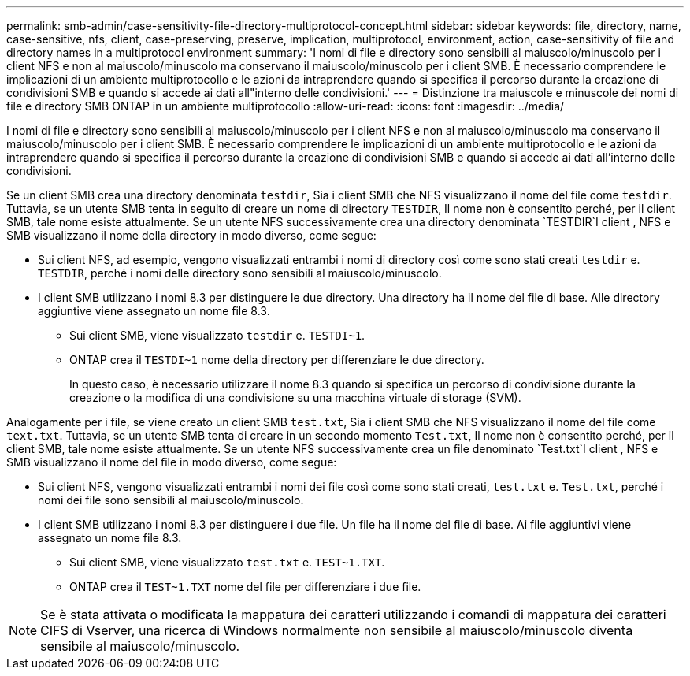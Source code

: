 ---
permalink: smb-admin/case-sensitivity-file-directory-multiprotocol-concept.html 
sidebar: sidebar 
keywords: file, directory, name, case-sensitive, nfs, client, case-preserving, preserve, implication, multiprotocol, environment, action, case-sensitivity of file and directory names in a multiprotocol environment 
summary: 'I nomi di file e directory sono sensibili al maiuscolo/minuscolo per i client NFS e non al maiuscolo/minuscolo ma conservano il maiuscolo/minuscolo per i client SMB. È necessario comprendere le implicazioni di un ambiente multiprotocollo e le azioni da intraprendere quando si specifica il percorso durante la creazione di condivisioni SMB e quando si accede ai dati all"interno delle condivisioni.' 
---
= Distinzione tra maiuscole e minuscole dei nomi di file e directory SMB ONTAP in un ambiente multiprotocollo
:allow-uri-read: 
:icons: font
:imagesdir: ../media/


[role="lead"]
I nomi di file e directory sono sensibili al maiuscolo/minuscolo per i client NFS e non al maiuscolo/minuscolo ma conservano il maiuscolo/minuscolo per i client SMB. È necessario comprendere le implicazioni di un ambiente multiprotocollo e le azioni da intraprendere quando si specifica il percorso durante la creazione di condivisioni SMB e quando si accede ai dati all'interno delle condivisioni.

Se un client SMB crea una directory denominata `testdir`, Sia i client SMB che NFS visualizzano il nome del file come `testdir`. Tuttavia, se un utente SMB tenta in seguito di creare un nome di directory `TESTDIR`, Il nome non è consentito perché, per il client SMB, tale nome esiste attualmente. Se un utente NFS successivamente crea una directory denominata `TESTDIR`I client , NFS e SMB visualizzano il nome della directory in modo diverso, come segue:

* Sui client NFS, ad esempio, vengono visualizzati entrambi i nomi di directory così come sono stati creati `testdir` e. `TESTDIR`, perché i nomi delle directory sono sensibili al maiuscolo/minuscolo.
* I client SMB utilizzano i nomi 8.3 per distinguere le due directory. Una directory ha il nome del file di base. Alle directory aggiuntive viene assegnato un nome file 8.3.
+
** Sui client SMB, viene visualizzato `testdir` e. `TESTDI~1`.
** ONTAP crea il `TESTDI~1` nome della directory per differenziare le due directory.
+
In questo caso, è necessario utilizzare il nome 8.3 quando si specifica un percorso di condivisione durante la creazione o la modifica di una condivisione su una macchina virtuale di storage (SVM).





Analogamente per i file, se viene creato un client SMB `test.txt`, Sia i client SMB che NFS visualizzano il nome del file come `text.txt`. Tuttavia, se un utente SMB tenta di creare in un secondo momento `Test.txt`, Il nome non è consentito perché, per il client SMB, tale nome esiste attualmente. Se un utente NFS successivamente crea un file denominato `Test.txt`I client , NFS e SMB visualizzano il nome del file in modo diverso, come segue:

* Sui client NFS, vengono visualizzati entrambi i nomi dei file così come sono stati creati, `test.txt` e. `Test.txt`, perché i nomi dei file sono sensibili al maiuscolo/minuscolo.
* I client SMB utilizzano i nomi 8.3 per distinguere i due file. Un file ha il nome del file di base. Ai file aggiuntivi viene assegnato un nome file 8.3.
+
** Sui client SMB, viene visualizzato `test.txt` e. `TEST~1.TXT`.
** ONTAP crea il `TEST~1.TXT` nome del file per differenziare i due file.




[NOTE]
====
Se è stata attivata o modificata la mappatura dei caratteri utilizzando i comandi di mappatura dei caratteri CIFS di Vserver, una ricerca di Windows normalmente non sensibile al maiuscolo/minuscolo diventa sensibile al maiuscolo/minuscolo.

====